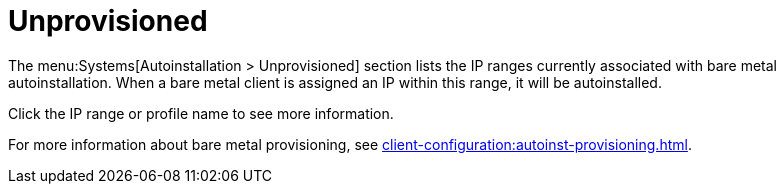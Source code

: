 [[ref-systems-autoinst-unprovisioned]]
= Unprovisioned

The menu:Systems[Autoinstallation > Unprovisioned] section lists the IP ranges currently associated with bare metal autoinstallation. When a bare metal client is assigned an IP within this range, it will be autoinstalled.

Click the IP range or profile name to see more information.

For more information about bare metal provisioning, see xref:client-configuration:autoinst-provisioning.adoc[].

